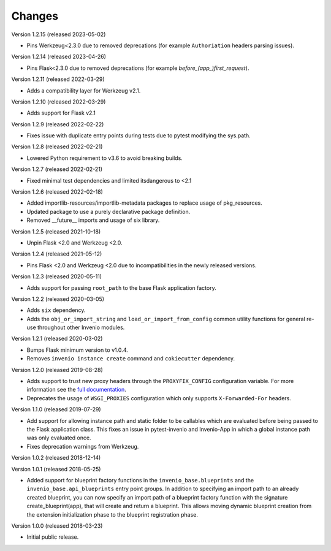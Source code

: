 ..
    This file is part of Invenio.
    Copyright (C) 2015-2023 CERN.

    Invenio is free software; you can redistribute it and/or modify it
    under the terms of the MIT License; see LICENSE file for more details.

Changes
=======

Version 1.2.15 (released 2023-05-02)

- Pins Werkzeug<2.3.0 due to removed deprecations (for example ``Authoriation`` headers
  parsing issues).

Version 1.2.14 (released 2023-04-26)

- Pins Flask<2.3.0 due to removed deprecations (for example
  `before_(app_)first_request`).

Version 1.2.11 (released 2022-03-29)

- Adds a compatibility layer for Werkzeug v2.1.

Version 1.2.10 (released 2022-03-29)

- Adds support for Flask v2.1

Version 1.2.9 (released 2022-02-22)

- Fixes issue with duplicate entry points during tests due to pytest
  modifying the sys.path.

Version 1.2.8 (released 2022-02-21)

- Lowered Python requirement to v3.6 to avoid breaking builds.

Version 1.2.7 (released 2022-02-21)

- Fixed minimal test dependencies and limited itsdangerous to <2.1

Version 1.2.6 (released 2022-02-18)

- Added importlib-resources/importlib-metadata packages to replace usage of
  pkg_resources.

- Updated package to use a purely declarative package definition.

- Removed __future__ imports and usage of six library.

Version 1.2.5 (released 2021-10-18)

- Unpin Flask <2.0 and Werkzeug <2.0.

Version 1.2.4 (released 2021-05-12)

- Pins Flask <2.0 and Werkzeug <2.0 due to incompatibilities in the newly
  released versions.

Version 1.2.3 (released 2020-05-11)

- Adds support for passing ``root_path`` to the base Flask application factory.

Version 1.2.2 (released 2020-03-05)

- Adds ``six`` dependency.
- Adds the ``obj_or_import_string`` and ``load_or_import_from_config`` common
  utility functions for general re-use throughout other Invenio modules.

Version 1.2.1 (released 2020-03-02)

- Bumps Flask minimum version to v1.0.4.
- Removes ``invenio instance create`` command and ``cokiecutter`` dependency.

Version 1.2.0 (released 2019-08-28)

- Adds support to trust new proxy headers through the ``PROXYFIX_CONFIG``
  configuration variable. For more information see the
  `full documentation <api.html#invenio_base.wsgi.wsgi_proxyfix>`_.

- Deprecates the usage of ``WSGI_PROXIES`` configuration which only supports
  ``X-Forwarded-For`` headers.

Version 1.1.0 (released 2019-07-29)

- Add support for allowing instance path and static folder to be callables
  which are evaluated before being passed to the Flask application class. This
  fixes an issue in pytest-invenio and Invenio-App in which a global instance
  path was only evaluated once.

- Fixes deprecation warnings from Werkzeug.

Version 1.0.2 (released 2018-12-14)

Version 1.0.1 (released 2018-05-25)

- Added support for blueprint factory functions in the
  ``invenio_base.blueprints`` and the ``invenio_base.api_blueprints`` entry
  point groups. In addition to specifying an import path to an already created
  blueprint, you can now specify an import path of a blueprint factory function
  with the signature create_blueprint(app), that will create and return a
  blueprint. This allows moving dynamic blueprint creation from the extension
  initialization phase to the blueprint registration phase.

Version 1.0.0 (released 2018-03-23)

- Initial public release.
